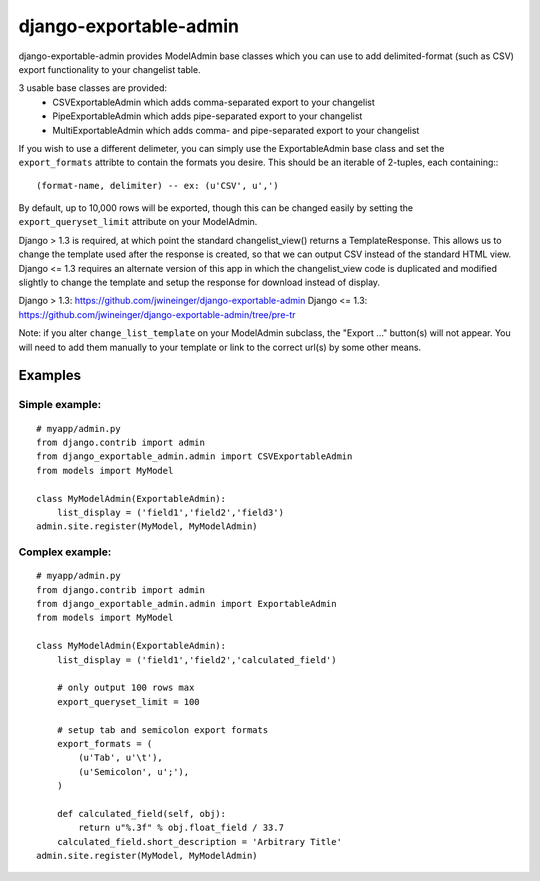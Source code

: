 =======================
django-exportable-admin
=======================
django-exportable-admin provides ModelAdmin base classes which you can use to 
add delimited-format (such as CSV) export functionality to your changelist
table.

3 usable base classes are provided:
  - CSVExportableAdmin which adds comma-separated export to your changelist
  - PipeExportableAdmin which adds pipe-separated export to your changelist
  - MultiExportableAdmin which adds comma- and pipe-separated export to your
    changelist

If you wish to use a different delimeter, you can simply use the ExportableAdmin
base class and set the ``export_formats`` attribte to contain the formats you
desire. This should be an iterable of 2-tuples, each containing:::
    (format-name, delimiter) -- ex: (u'CSV', u',')

By default, up to 10,000 rows will be exported, though this can be changed
easily by setting the ``export_queryset_limit`` attribute on your ModelAdmin.

Django > 1.3 is required, at which point the standard changelist_view() returns
a TemplateResponse. This allows us to change the template used after the
response is created, so that we can output CSV instead of the standard HTML
view.  Django <= 1.3 requires an alternate version of this app in which the
changelist_view code is duplicated and modified slightly to change the template
and setup the response for download instead of display.

Django > 1.3: https://github.com/jwineinger/django-exportable-admin  
Django <= 1.3: https://github.com/jwineinger/django-exportable-admin/tree/pre-tr

Note: if you alter ``change_list_template`` on your ModelAdmin subclass, the
"Export ..." button(s) will not appear. You will need to add them manually to your
template or link to the correct url(s) by some other means.

Examples
--------

Simple example:
~~~~~~~~~~~~~~~

::

    # myapp/admin.py
    from django.contrib import admin
    from django_exportable_admin.admin import CSVExportableAdmin
    from models import MyModel

    class MyModelAdmin(ExportableAdmin):
        list_display = ('field1','field2','field3')
    admin.site.register(MyModel, MyModelAdmin)

Complex example:
~~~~~~~~~~~~~~~~

::

    # myapp/admin.py
    from django.contrib import admin
    from django_exportable_admin.admin import ExportableAdmin
    from models import MyModel

    class MyModelAdmin(ExportableAdmin):
        list_display = ('field1','field2','calculated_field')

        # only output 100 rows max
        export_queryset_limit = 100

        # setup tab and semicolon export formats
        export_formats = (
            (u'Tab', u'\t'),
            (u'Semicolon', u';'),
        )

        def calculated_field(self, obj):
            return u"%.3f" % obj.float_field / 33.7
        calculated_field.short_description = 'Arbitrary Title'
    admin.site.register(MyModel, MyModelAdmin)
